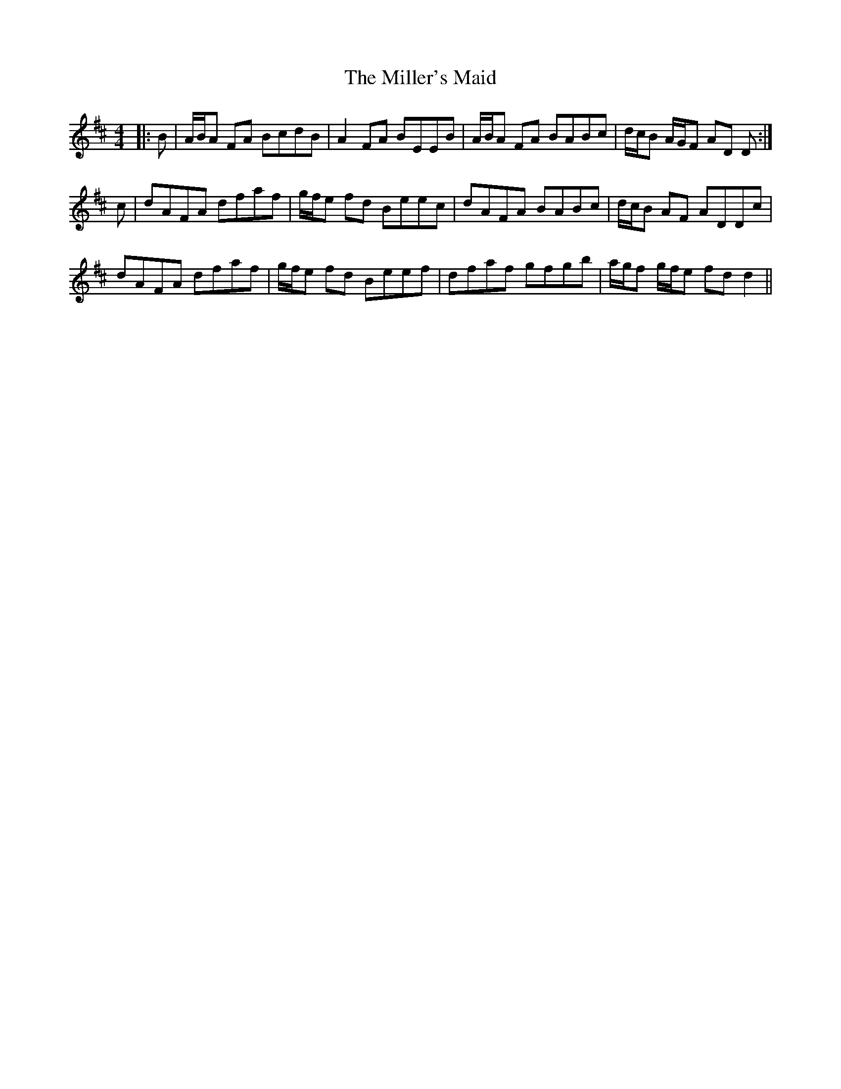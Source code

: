 X: 26805
T: Miller's Maid, The
R: reel
M: 4/4
K: Dmajor
|:B|A/B/A FA BcdB|A2 FA BEEB|A/B/A FA BABc|d/c/B A/G/F AD D:|
c|dAFA dfaf|g/f/e fd Beec|dAFA BABc|d/c/B AF ADDc|
dAFA dfaf|g/f/e fd Beef|dfaf gfgb|a/g/f g/f/e fd d2||

